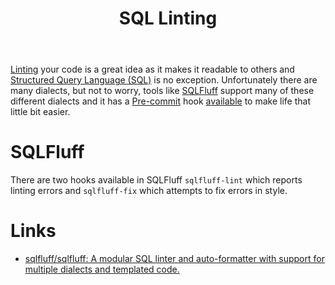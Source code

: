 :PROPERTIES:
:ID:       9c9a6c9a-c406-4229-b20c-14e9f2adada5
:mtime:    20251004204124
:ctime:    20251004204124
:END:
#+TITLE: SQL Linting
#+FILETAGS: :sql:linting:precommit:

[[id:55581960-395e-443c-bd5d-bc00c496b6ae][Linting]] your code is a great idea as it makes it readable to others and [[id:f7b43309-58ec-4f6d-8cc7-b53e64916742][Structured Query Language (SQL)]] is no
exception. Unfortunately there are many dialects, but not to worry, tools like [[https://www.sqlfluff.com][SQLFluff]] support many of these different
dialects and it has a [[id:c76767c4-2a49-42f8-a323-a6d6105e0bce][Pre-commit]] hook [[https://docs.sqlfluff.com/en/stable/production/pre_commit.html][available]] to make life that little bit easier.

* SQLFluff

There are two hooks available in SQLFluff ~sqlfluff-lint~ which reports linting errors and ~sqlfluff-fix~ which attempts
to fix errors in style.

* Links

+  [[https://github.com/sqlfluff/sqlfluff][sqlfluff/sqlfluff: A modular SQL linter and auto-formatter with support for multiple dialects and templated code.]]

